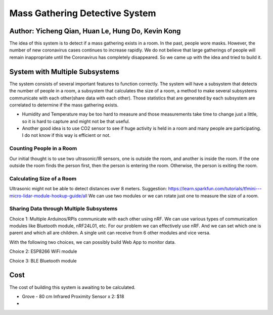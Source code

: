 Mass Gathering Detective System
==================================================

**Author:** Yicheng Qian, Huan Le, Hung Do, Kevin Kong
--------------------------------------------------------

The idea of this system is to detect if a mass gathering exists in a room. In the past, people wore masks. However, the number of new coronavirus cases continues to increase rapidly. We do not believe that large gatherings of people will remain inappropriate until the Coronavirus has completely disappeared. So we came up with the idea and tried to build it.

System with Multiple Subsystems
---------------------------------

The system consists of several important features to function correctly. The system will have a subsystem that detects the number of people in a room, a subsystem that calculates the size of a room, a method to make several subsystems communicate with each other(share data with each other). Those statistics that are generated by each subsystem are correlated to determine if the mass gathering exists.

* Humidity and Temperature may be too hard to measure and those measurements take time to change just a little, so it is hard to capture and might not be that useful.
* Another good idea is to use CO2 sensor to see if huge activity is held in a room and many people are participating. I do not know if this way is efficient or not.

Counting People in a Room
~~~~~~~~~~~~~~~~~~~~~~~~~~~~~~~~~~~~~~~
Our initial thought is to use two ultrasonic/IR sensors, one is outside the room, and another is inside the room. If the one outside the room finds the person first, then the person is entering the room. Otherwise, the person is exiting the room.


Calculating Size of a Room
~~~~~~~~~~~~~~~~~~~~~~~~~~~~~~~~~~~~~~~
Ultrasonic might not be able to detect distances over 8 meters. 
Suggestion:
https://learn.sparkfun.com/tutorials/tfmini---micro-lidar-module-hookup-guide/all 
We can use two modules or we can rotate just one to measure the size of a room.


Sharing Data through Multiple Subsystems
~~~~~~~~~~~~~~~~~~~~~~~~~~~~~~~~~~~~~~~~~~
Choice 1: Multiple Arduinos/RPIs communicate with each other using nRF. We can use various types of communication modules like Bluetooth module, nRF24L01, etc. For our problem we can effectively use nRF. And we can set which one is parent and which all are children. A single unit can receive from 6 other modules and vice versa.

With the following two choices, we can possibly build Web App to monitor data.

Choice 2: ESP8266 WiFi module 

Choice 3: BLE Bluetooth module


Cost
---------------------------------
The cost of building this system is awaiting to be calculated.

* Grove - 80 cm Infrared Proximity Sensor x 2: $18
* 

